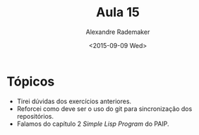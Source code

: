 #+Title: Aula 15
#+Date: <2015-09-09 Wed>
#+Author: Alexandre Rademaker

* Tópicos

- Tirei dúvidas dos exercícios anteriores.
- Reforcei como deve ser o uso do git para sincronização dos
  repositórios.
- Falamos do capítulo 2 /Simple Lisp Program/ do PAIP.




